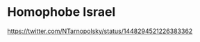 * Homophobe Israel
  :PROPERTIES:
  :CUSTOM_ID: copy-of-homophobe-israel
  :END:
[[https://twitter.com/NTarnopolsky/status/1448294521226383362]]

